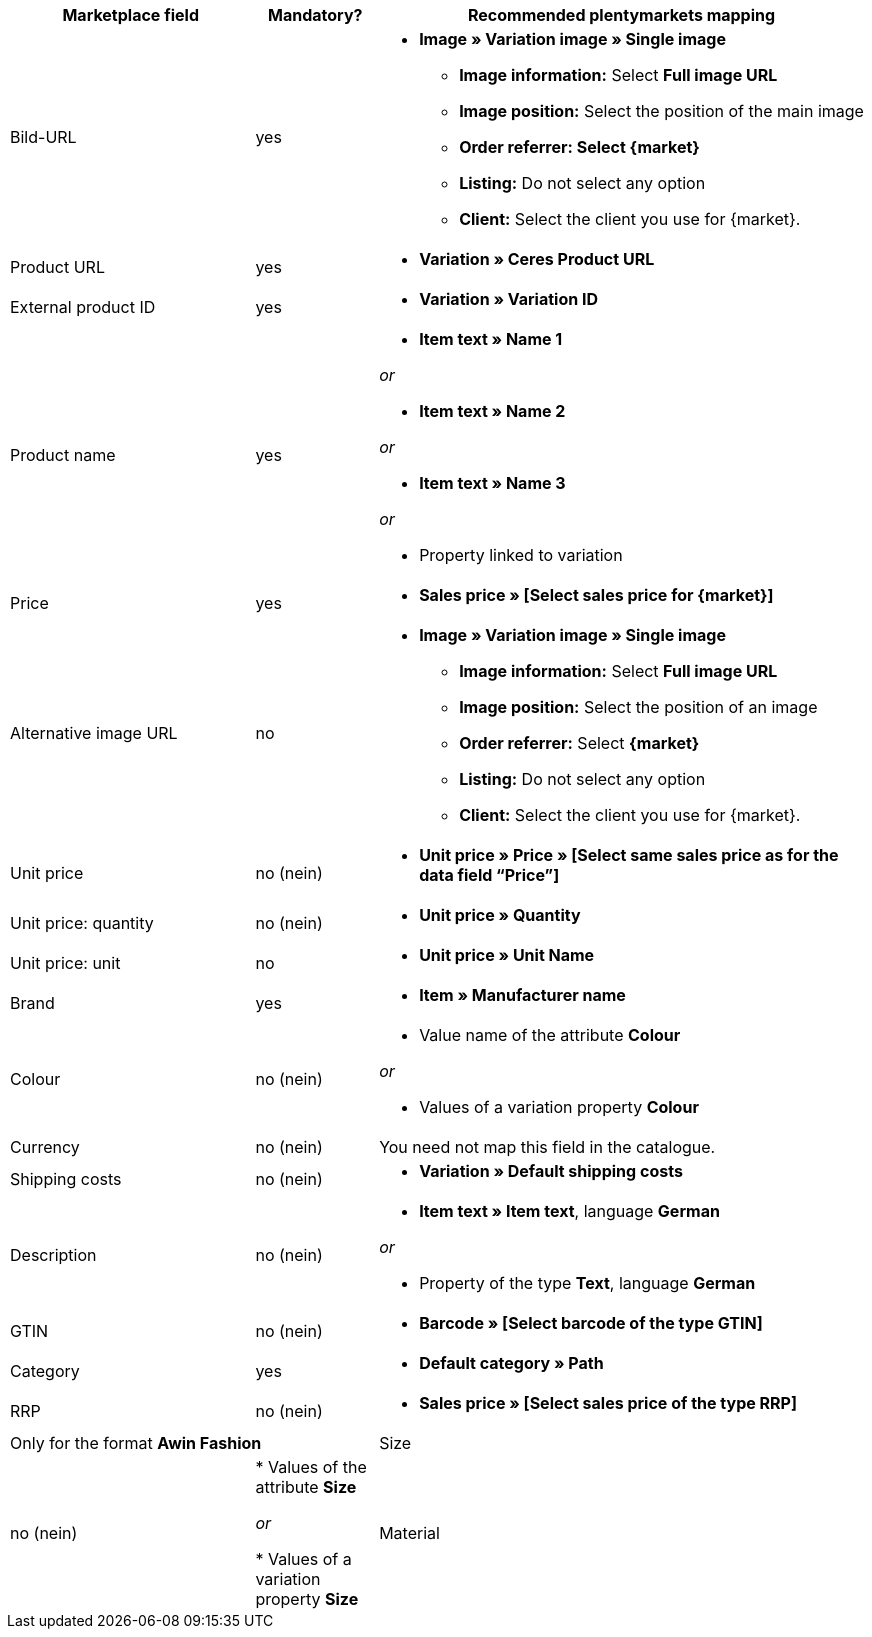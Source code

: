 [[recommended-mappings]]
[cols="2,1,4a"]
|====
|Marketplace field|Mandatory? |Recommended plentymarkets mapping

| Bild-URL
| yes
| * *Image » Variation image » Single image*
  ** *Image information:* Select *Full image URL*
  ** *Image position:* Select the position of the main image
  ** *Order referrer: Select {market}*
  ** *Listing:* Do not select any option
  ** *Client:* Select the client you use for {market}.

| Product URL
| yes
| * *Variation » Ceres Product URL*

| External product ID
| yes
| * *Variation » Variation ID*

| Product name
| yes
|* *Item text » Name 1*

_or_

* *Item text » Name 2*

_or_

* *Item text » Name 3*

_or_

* Property linked to variation

| Price
| yes
| * *Sales price » [Select sales price for {market}]*

| Alternative image URL
| no
| * *Image » Variation image » Single image*
  ** *Image information:* Select *Full image URL*
  ** *Image position:* Select the position of an image
  ** *Order referrer:* Select *{market}*
  ** *Listing:* Do not select any option
  ** *Client:* Select the client you use for {market}.

| Unit price
| no (nein)
| * *Unit price » Price » [Select same sales price as for the data field “Price”]*

| Unit price: quantity
| no (nein)
| * *Unit price » Quantity*

| Unit price: unit
| no
| * *Unit price » Unit Name*

| Brand
| yes
| * *Item » Manufacturer name*

| Colour
| no (nein)
| * Value name of the attribute *Colour*

_or_

* Values of a variation property *Colour*

| Currency
| no (nein)
| You need not map this field in the catalogue.

| Shipping costs
| no (nein)
| * *Variation » Default shipping costs*

| Description
| no (nein)
| * *Item text » Item text*, language *German*

_or_

* Property of the type *Text*, language *German*

| GTIN
| no (nein)
| * *Barcode » [Select barcode of the type GTIN]*

| Category
| yes
| * *Default category » Path*

| RRP
| no (nein)
| * *Sales price » [Select sales price of the type RRP]*

2+| Only for the format *Awin Fashion*

| Size
| no (nein)
| * Values of the attribute *Size*

_or_

* Values of a variation property *Size*

| Material
| no (nein)
| * Property of the type *Text* or *Selection*
|====
